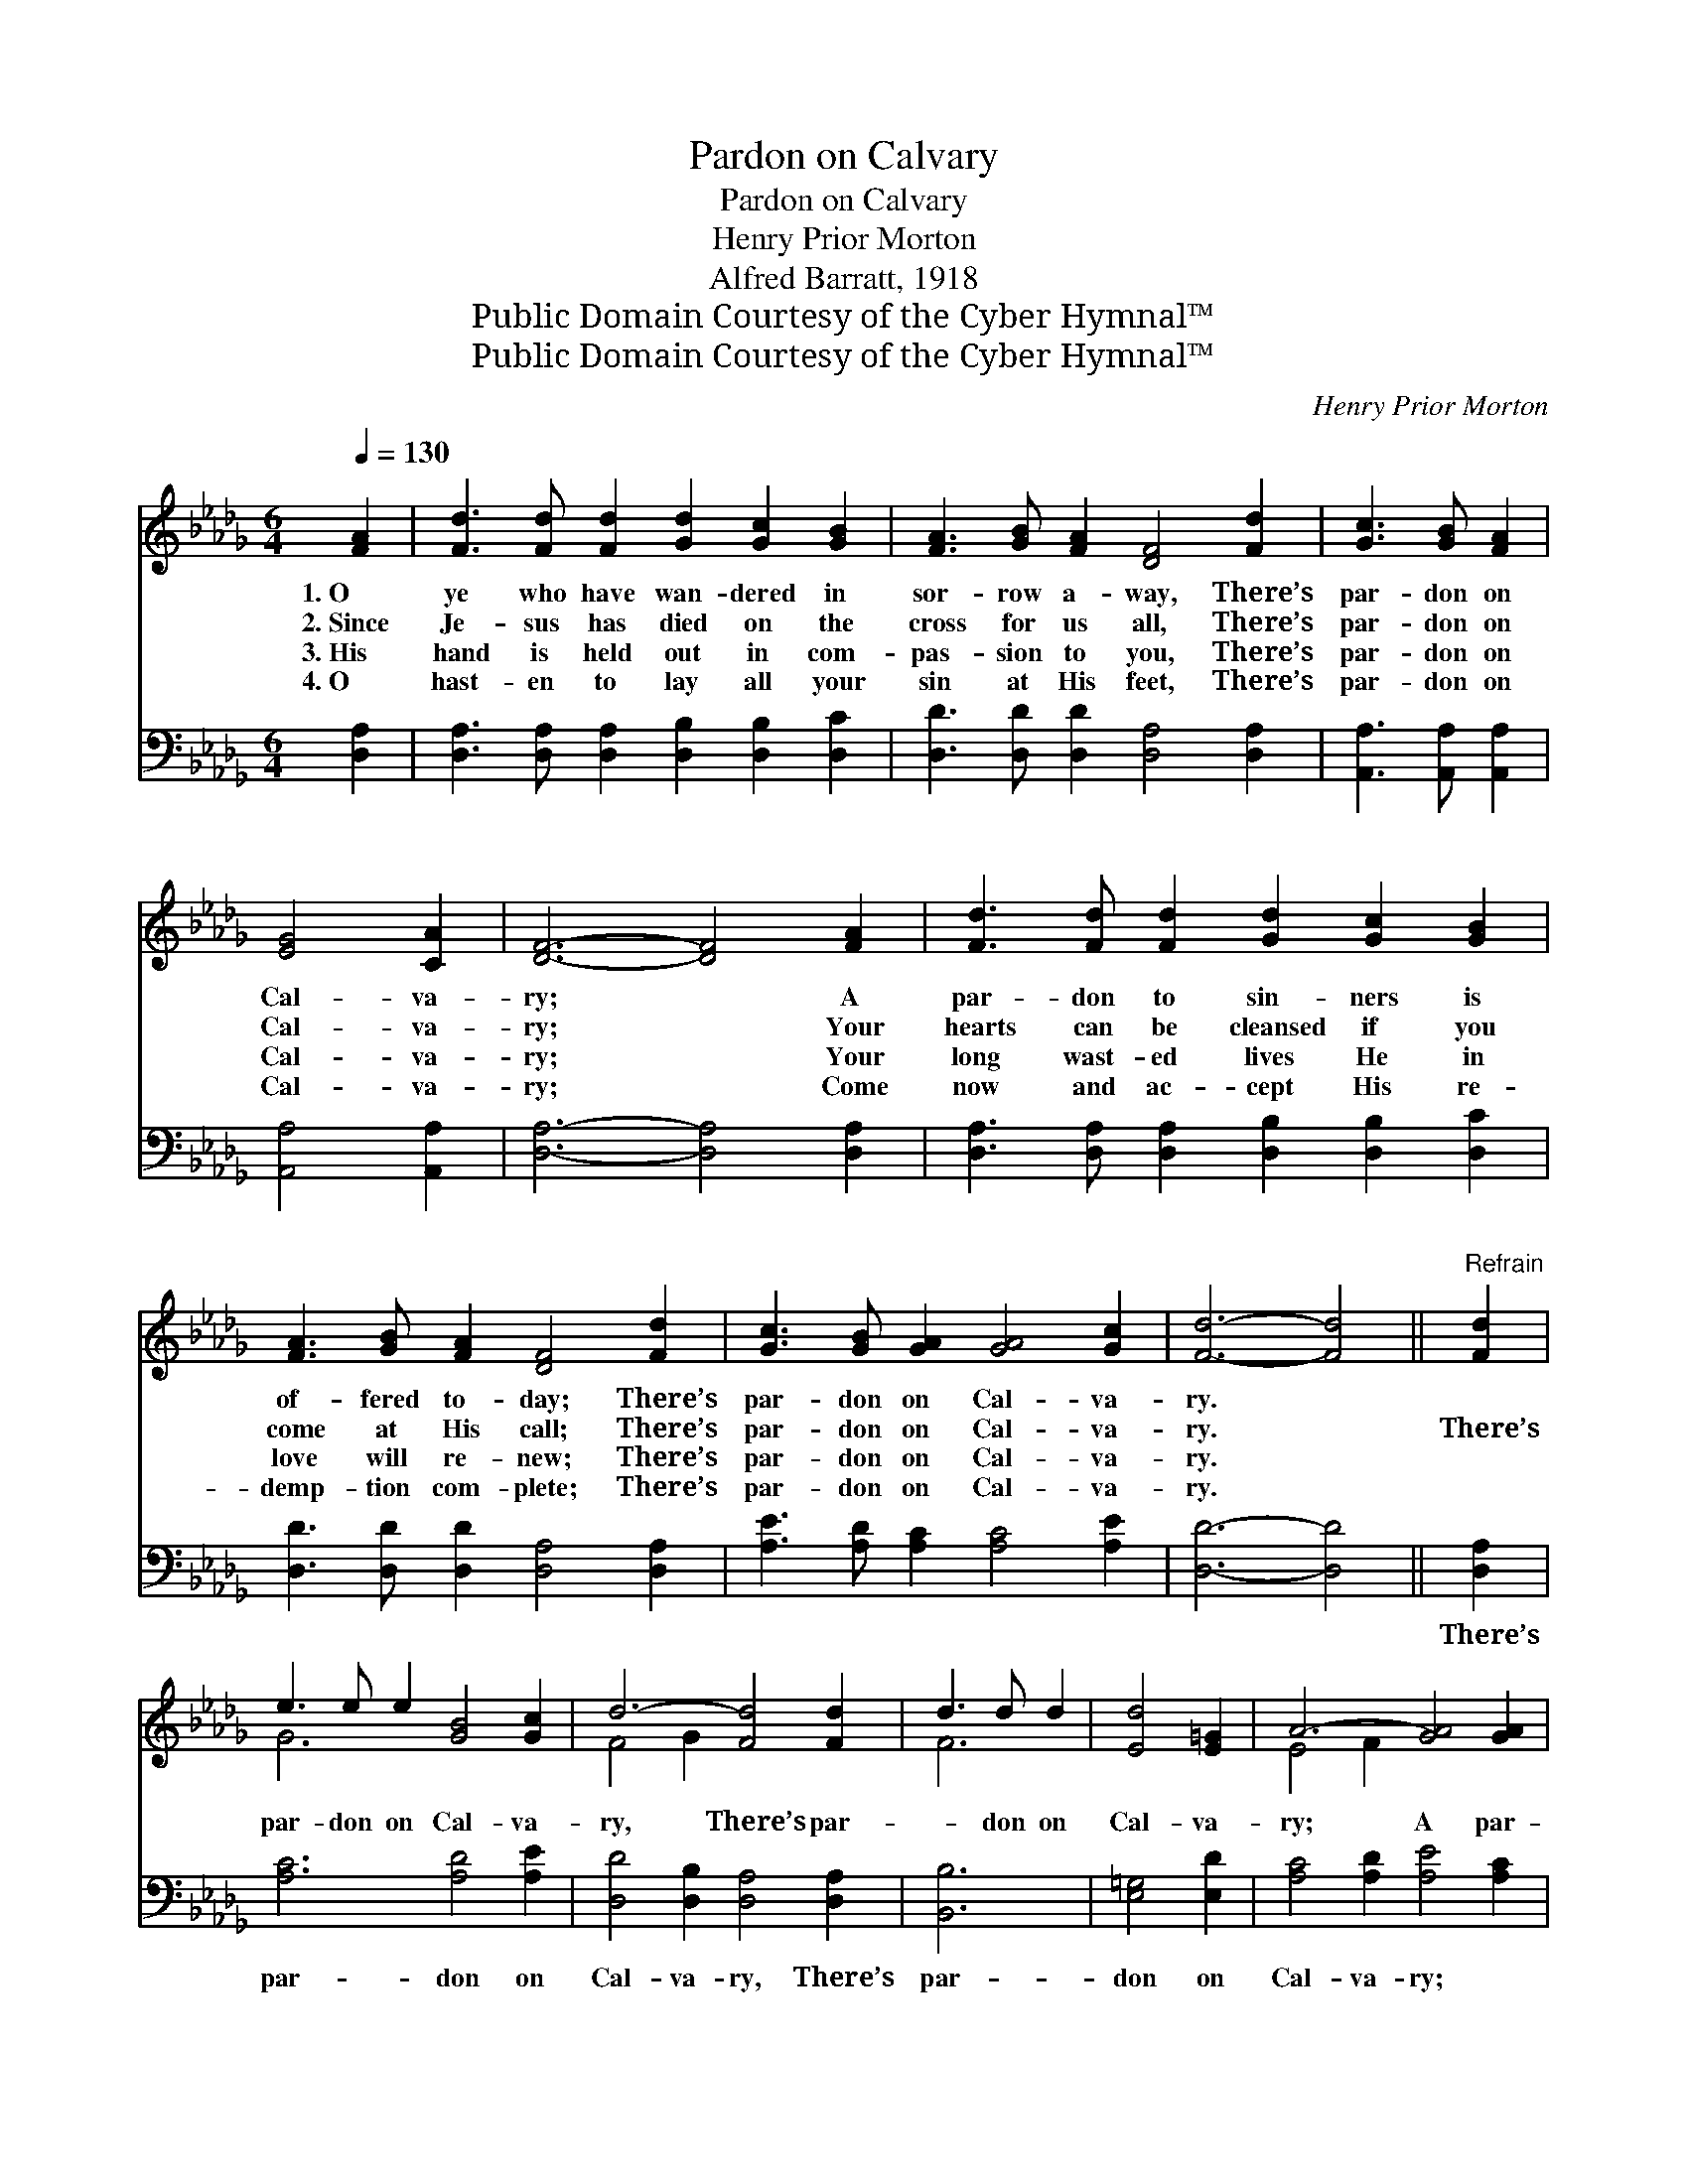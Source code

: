 X:1
T:Pardon on Calvary
T:Pardon on Calvary
T:Henry Prior Morton
T:Alfred Barratt, 1918
T:Public Domain Courtesy of the Cyber Hymnal™
T:Public Domain Courtesy of the Cyber Hymnal™
C:Henry Prior Morton
Z:Public Domain
Z:Courtesy of the Cyber Hymnal™
%%score ( 1 2 ) 3
L:1/8
Q:1/4=130
M:6/4
K:Db
V:1 treble 
V:2 treble 
V:3 bass 
V:1
 [FA]2 | [Fd]3 [Fd] [Fd]2 [Gd]2 [Gc]2 [GB]2 | [FA]3 [GB] [FA]2 [DF]4 [Fd]2 | [Gc]3 [GB] [FA]2 | %4
w: 1.~O|ye who have wan- dered in|sor- row a- way, There’s|par- don on|
w: 2.~Since|Je- sus has died on the|cross for us all, There’s|par- don on|
w: 3.~His|hand is held out in com-|pas- sion to you, There’s|par- don on|
w: 4.~O|hast- en to lay all your|sin at His feet, There’s|par- don on|
 [EG]4 [CA]2 | [DF]6- [DF]4 [FA]2 | [Fd]3 [Fd] [Fd]2 [Gd]2 [Gc]2 [GB]2 | %7
w: Cal- va-|ry; * A|par- don to sin- ners is|
w: Cal- va-|ry; * Your|hearts can be cleansed if you|
w: Cal- va-|ry; * Your|long wast- ed lives He in|
w: Cal- va-|ry; * Come|now and ac- cept His re-|
 [FA]3 [GB] [FA]2 [DF]4 [Fd]2 | [Gc]3 [GB] [GA]2 [GA]4 [Gc]2 | [Fd]6- [Fd]4 ||"^Refrain" [Fd]2 | %11
w: of- fered to- day; There’s|par- don on Cal- va-|ry. *||
w: come at His call; There’s|par- don on Cal- va-|ry. *|There’s|
w: love will re- new; There’s|par- don on Cal- va-|ry. *||
w: demp- tion com- plete; There’s|par- don on Cal- va-|ry. *||
 e3 e e2 [GB]4 [Gc]2 | d6- [Fd]4 [Fd]2 | d3 d d2 | [Ed]4 [E=G]2 | A6- [GA]4 [GA]2 | %16
w: |||||
w: par- don on Cal- va-|ry, There’s par-|* don on|Cal- va-|ry; A par-|
w: |||||
w: |||||
 [Fd]3 [Fd] [Fd]2 [Gd]2 [Gc]2 [GB]2 | [FA]3 [GB] [FA]2 [DF]4 [Fd]2 | [Gc]3 [GB] [GA]2 [GA]4 [Gc]2 | %19
w: |||
w: * don of love from the|Fa- ther a- bove, A|par- don on Cal- va-|
w: |||
w: |||
 [Fd]6- [Fd]4 |] %20
w: |
w: ry *|
w: |
w: |
V:2
 x2 | x12 | x12 | x6 | x6 | x12 | x12 | x12 | x12 | x10 || x2 | G6 x6 | F4 G2 x6 | F6 | x6 | %15
 E4 F2 x6 | x12 | x12 | x12 | x10 |] %20
V:3
 [D,A,]2 | [D,A,]3 [D,A,] [D,A,]2 [D,B,]2 [D,B,]2 [D,C]2 | [D,D]3 [D,D] [D,D]2 [D,A,]4 [D,A,]2 | %3
w: ~|~ ~ ~ ~ ~ ~|~ ~ ~ ~ ~|
 [A,,A,]3 [A,,A,] [A,,A,]2 | [A,,A,]4 [A,,A,]2 | [D,A,]6- [D,A,]4 [D,A,]2 | %6
w: ~ ~ ~|~ ~|~ * ~|
 [D,A,]3 [D,A,] [D,A,]2 [D,B,]2 [D,B,]2 [D,C]2 | [D,D]3 [D,D] [D,D]2 [D,A,]4 [D,A,]2 | %8
w: ~ ~ ~ ~ ~ ~|~ ~ ~ ~ ~|
 [A,E]3 [A,D] [A,C]2 [A,C]4 [A,E]2 | [D,D]6- [D,D]4 || [D,A,]2 | [A,C]6 [A,D]4 [A,E]2 | %12
w: ~ ~ ~ ~ ~|~ *|There’s|par- don on|
 [D,D]4 [D,B,]2 [D,A,]4 [D,A,]2 | [B,,B,]6 | [E,=G,]4 [E,D]2 | [A,C]4 [A,D]2 [A,E]4 [A,C]2 | %16
w: Cal- va- ry, There’s|par-|don on|Cal- va- ry; *|
 [D,A,]3 [D,A,] [D,A,]2 [D,B,]2 [D,B,]2 [D,C]2 | [D,D]3 [D,D] [D,D]2 [D,A,]4 [D,A,]2 | %18
w: ||
 [A,E]3 [A,D] [A,C]2 [A,C]4 [A,E]2 | [D,D]6- [D,D]4 |] %20
w: ||

